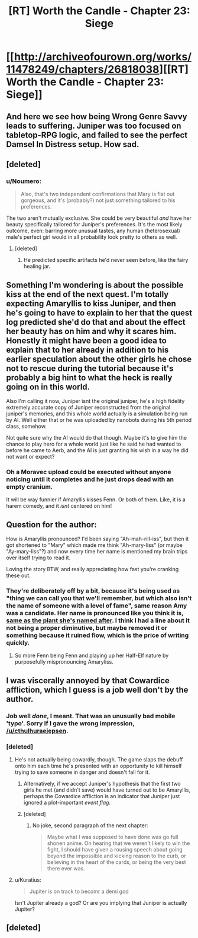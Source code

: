 #+TITLE: [RT] Worth the Candle - Chapter 23: Siege

* [[http://archiveofourown.org/works/11478249/chapters/26818038][[RT] Worth the Candle - Chapter 23: Siege]]
:PROPERTIES:
:Author: PositivePeter
:Score: 51
:DateUnix: 1503424632.0
:DateShort: 2017-Aug-22
:END:

** And here we see how being Wrong Genre Savvy leads to suffering. Juniper was too focused on tabletop-RPG logic, and failed to see the perfect Damsel In Distress setup. How sad.
:PROPERTIES:
:Author: Noumero
:Score: 16
:DateUnix: 1503425622.0
:DateShort: 2017-Aug-22
:END:


** [deleted]
:PROPERTIES:
:Score: 13
:DateUnix: 1503446110.0
:DateShort: 2017-Aug-23
:END:

*** u/Noumero:
#+begin_quote
  Also, that's two independent confirmations that Mary is flat out gorgeous, and it's (probably?) not just something tailored to his preferences.
#+end_quote

The two aren't mutually exclusive. She could be very beautiful /and/ have her beauty specifically tailored for Juniper's preferences. It's the most likely outcome, even: barring more unusual tastes, any human (heterosexual) male's perfect girl would in all probability look pretty to others as well.
:PROPERTIES:
:Author: Noumero
:Score: 13
:DateUnix: 1503454917.0
:DateShort: 2017-Aug-23
:END:

**** [deleted]
:PROPERTIES:
:Score: 9
:DateUnix: 1503456275.0
:DateShort: 2017-Aug-23
:END:

***** He predicted specific artifacts he'd never seen before, like the fairy healing jar.
:PROPERTIES:
:Author: PM_ME_OS_DESIGN
:Score: 2
:DateUnix: 1503533265.0
:DateShort: 2017-Aug-24
:END:


** Something I'm wondering is about the possible kiss at the end of the next quest. I'm totally expecting Amaryllis to kiss Juniper, and then he's going to have to explain to her that the quest log predicted she'd do that and about the effect her beauty has on him and why it scares him. Honestly it might have been a good idea to explain that to her already in addition to his earlier speculation about the other girls he chose not to rescue during the tutorial because it's probably a big hint to what the heck is really going on in this world.

Also I'm calling it now, Juniper isnt the original juniper, he's a high fidelity extremely accurate copy of Juniper reconstructed from the original juniper's memories, and this whole world actually is a simulation being run by AI. Well either that or he was uploaded by nanobots during his 5th period class, somehow.

Not quite sure why the AI would do that though. Maybe it's to give him the chance to play hero for a whole world just like he said he had wanted to before he came to Aerb, and the AI is just granting his wish in a way he did not want or expect?
:PROPERTIES:
:Author: Sailor_Vulcan
:Score: 10
:DateUnix: 1503442534.0
:DateShort: 2017-Aug-23
:END:

*** Oh a Moravec upload could be executed without anyone noticing until it completes and he just drops dead with an empty cranium.

It will be way funnier if Amaryllis kisses Fenn. Or both of them. Like, it is a harem comedy, and it /isnt/ centered on him!
:PROPERTIES:
:Author: Izeinwinter
:Score: 5
:DateUnix: 1503485361.0
:DateShort: 2017-Aug-23
:END:


** Question for the author:

How is Amaryllis pronounced? I'd been saying "Ah-mah-rill-iss", but then it got shortened to "Mary" which made me think "Ah-mary-liss" (or maybe "Ay-mary-liss"?) and now every time her name is mentioned my brain trips over itself trying to read it.

Loving the story BTW, and really appreciating how fast you're cranking these out.
:PROPERTIES:
:Author: TempAccountIgnorePls
:Score: 7
:DateUnix: 1503448481.0
:DateShort: 2017-Aug-23
:END:

*** They're deliberately off by a bit, because it's being used as "thing we can call you that we'll remember, but which also isn't the name of someone with a level of fame", same reason Amy was a candidate. Her name is pronounced like you think it is, [[https://en.wikipedia.org/wiki/Amaryllis][same as the plant she's named after]]. I think I had a line about it not being a proper diminutive, but maybe removed it or something because it ruined flow, which is the price of writing quickly.
:PROPERTIES:
:Author: cthulhuraejepsen
:Score: 8
:DateUnix: 1503448978.0
:DateShort: 2017-Aug-23
:END:

**** So more Fenn being Fenn and playing up her Half-Elf nature by purposefully mispronouncing Amaryliss.
:PROPERTIES:
:Author: Traiden04
:Score: 1
:DateUnix: 1503483684.0
:DateShort: 2017-Aug-23
:END:


** I was viscerally annoyed by that Cowardice affliction, which I guess is a job well don't by the author.
:PROPERTIES:
:Author: EliezerYudkowsky
:Score: 14
:DateUnix: 1503483182.0
:DateShort: 2017-Aug-23
:END:

*** Job well /done/, I meant. That was an unusually bad mobile 'typo'. Sorry if I gave the wrong impression, [[/u/cthulhuraejepsen]].
:PROPERTIES:
:Author: EliezerYudkowsky
:Score: 10
:DateUnix: 1503507023.0
:DateShort: 2017-Aug-23
:END:


*** [deleted]
:PROPERTIES:
:Score: 5
:DateUnix: 1503495551.0
:DateShort: 2017-Aug-23
:END:

**** He's not actually being cowardly, though. The game slaps the debuff onto him each time he's presented with an opportunity to kill himself trying to save someone in danger and doesn't fall for it.
:PROPERTIES:
:Author: AugSphere
:Score: 12
:DateUnix: 1503508512.0
:DateShort: 2017-Aug-23
:END:

***** Alternatively, if we accept Juniper's hypothesis that the first two girls he met (and didn't save) would have turned out to be Amaryllis, perhaps the Cowardice affliction is an indicator that Juniper just ignored a plot-important /event flag/.
:PROPERTIES:
:Author: 696e6372656469626c65
:Score: 15
:DateUnix: 1503520000.0
:DateShort: 2017-Aug-24
:END:


***** [deleted]
:PROPERTIES:
:Score: 7
:DateUnix: 1503521180.0
:DateShort: 2017-Aug-24
:END:

****** No joke, second paragraph of the next chapter:

#+begin_quote
  Maybe what I was supposed to have done was go full shonen anime. On hearing that we weren't likely to win the fight, I should have given a rousing speech about going beyond the impossible and kicking reason to the curb, or believing in the heart of the cards, or being the very best there ever was.
#+end_quote
:PROPERTIES:
:Author: cthulhuraejepsen
:Score: 12
:DateUnix: 1503535555.0
:DateShort: 2017-Aug-24
:END:


**** u/Kuratius:
#+begin_quote
  Jupiter is on track to becomr a demi god
#+end_quote

Isn't Jupiter already a god? Or are you implying that Juniper is actually Jupiter?
:PROPERTIES:
:Author: Kuratius
:Score: 1
:DateUnix: 1504148669.0
:DateShort: 2017-Aug-31
:END:


** [deleted]
:PROPERTIES:
:Score: 4
:DateUnix: 1503519288.0
:DateShort: 2017-Aug-24
:END:
